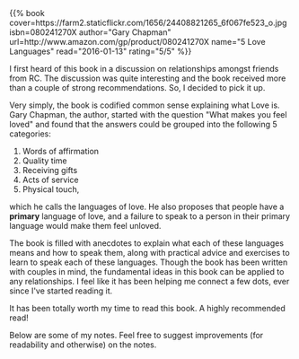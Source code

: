 #+BEGIN_COMMENT
.. title: Book Review: 5 Love Languages
.. slug: book-review-5-love-languages
.. date: 2016-01-12 19:32:51 UTC+05:30
.. tags: book-notes, blag, love, life, book
.. category:
.. link:
.. description:
.. type: text
#+END_COMMENT


#+BEGIN_HTML
{{% book
    cover=https://farm2.staticflickr.com/1656/24408821265_6f067fe523_o.jpg
    isbn=080241270X
    author="Gary Chapman"
    url=http://www.amazon.com/gp/product/080241270X
    name="5 Love Languages"
    read="2016-01-13"
    rating="5/5" %}}
#+END_HTML

I first heard of this book in a discussion on relationships amongst friends
from RC.  The discussion was quite interesting and the book received more than
a couple of strong recommendations. So, I decided to pick it up.

Very simply, the book is codified common sense explaining what Love is. Gary
Chapman, the author, started with the question "What makes you feel loved" and
found that the answers could be grouped into the following 5 categories:

1. Words of affirmation
2. Quality time
3. Receiving gifts
4. Acts of service
5. Physical touch,

which he calls the languages of love.  He also proposes that people have a
*primary* language of love, and a failure to speak to a person in their primary
language would make them feel unloved.

The book is filled with anecdotes to explain what each of these languages means
and how to speak them, along with practical advice and exercises to learn to
speak each of these languages.  Though the book has been written with couples
in mind, the fundamental ideas in this book can be applied to any
relationships. I feel like it has been helping me connect a few dots, ever
since I've started reading it.

It has been totally worth my time to read this book. A highly recommended read!

Below are some of my notes. Feel free to suggest improvements (for readability
and otherwise) on the notes.

[[https://farm2.staticflickr.com/1484/23781720643_a8e91c0cf8_o.jpg][https://farm2.staticflickr.com/1484/23781720643_a8e91c0cf8_o.jpg]]
